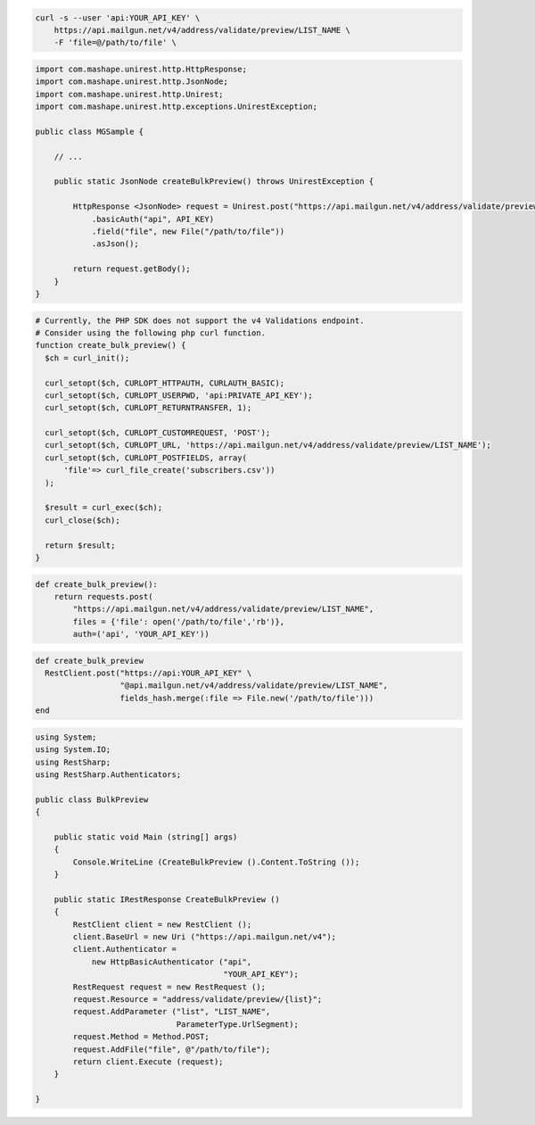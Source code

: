 .. code-block:: bash

  curl -s --user 'api:YOUR_API_KEY' \
      https://api.mailgun.net/v4/address/validate/preview/LIST_NAME \
      -F 'file=@/path/to/file' \

.. code-block:: java

 import com.mashape.unirest.http.HttpResponse;
 import com.mashape.unirest.http.JsonNode;
 import com.mashape.unirest.http.Unirest;
 import com.mashape.unirest.http.exceptions.UnirestException;

 public class MGSample {

     // ...

     public static JsonNode createBulkPreview() throws UnirestException {

         HttpResponse <JsonNode> request = Unirest.post("https://api.mailgun.net/v4/address/validate/preview/LIST_NAME")
             .basicAuth("api", API_KEY)
             .field("file", new File("/path/to/file"))
             .asJson();

         return request.getBody();
     }
 }

.. code-block:: php

  # Currently, the PHP SDK does not support the v4 Validations endpoint.
  # Consider using the following php curl function.
  function create_bulk_preview() {
    $ch = curl_init();

    curl_setopt($ch, CURLOPT_HTTPAUTH, CURLAUTH_BASIC);
    curl_setopt($ch, CURLOPT_USERPWD, 'api:PRIVATE_API_KEY');
    curl_setopt($ch, CURLOPT_RETURNTRANSFER, 1);

    curl_setopt($ch, CURLOPT_CUSTOMREQUEST, 'POST');
    curl_setopt($ch, CURLOPT_URL, 'https://api.mailgun.net/v4/address/validate/preview/LIST_NAME');
    curl_setopt($ch, CURLOPT_POSTFIELDS, array(
        'file'=> curl_file_create('subscribers.csv'))
    );

    $result = curl_exec($ch);
    curl_close($ch);

    return $result;
  }

.. code-block:: py

 def create_bulk_preview():
     return requests.post(
         "https://api.mailgun.net/v4/address/validate/preview/LIST_NAME",
         files = {'file': open('/path/to/file','rb')},
         auth=('api', 'YOUR_API_KEY'))

.. code-block:: rb

 def create_bulk_preview
   RestClient.post("https://api:YOUR_API_KEY" \
                   "@api.mailgun.net/v4/address/validate/preview/LIST_NAME",
                   fields_hash.merge(:file => File.new('/path/to/file')))
 end

.. code-block:: csharp

 using System;
 using System.IO;
 using RestSharp;
 using RestSharp.Authenticators;

 public class BulkPreview
 {

     public static void Main (string[] args)
     {
         Console.WriteLine (CreateBulkPreview ().Content.ToString ());
     }

     public static IRestResponse CreateBulkPreview ()
     {
         RestClient client = new RestClient ();
         client.BaseUrl = new Uri ("https://api.mailgun.net/v4");
         client.Authenticator =
             new HttpBasicAuthenticator ("api",
                                         "YOUR_API_KEY");
         RestRequest request = new RestRequest ();
         request.Resource = "address/validate/preview/{list}";
         request.AddParameter ("list", "LIST_NAME",
                               ParameterType.UrlSegment);
         request.Method = Method.POST;
         request.AddFile("file", @"/path/to/file");
         return client.Execute (request);
     }

 }
